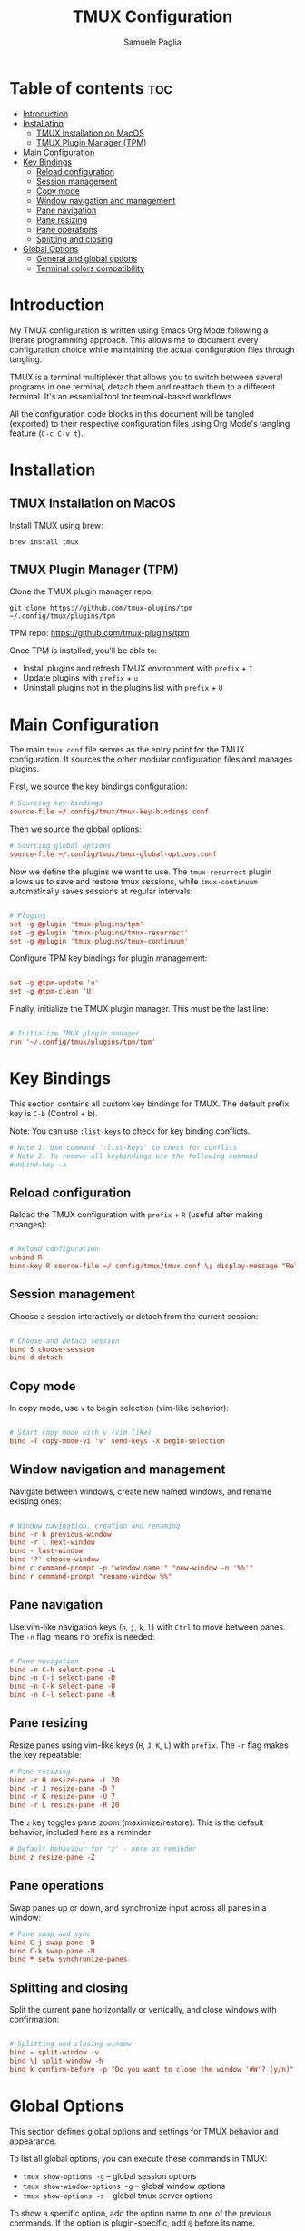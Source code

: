 #+TITLE: TMUX Configuration
#+AUTHOR: Samuele Paglia
#+DESCRIPTION: My TMUX configuration using literate programming
#+STARTUP: showeverything
#+OPTIONS: toc:2

* Table of contents :toc:
- [[#introduction][Introduction]]
- [[#installation][Installation]]
  - [[#tmux-installation-on-macos][TMUX Installation on MacOS]]
  - [[#tmux-plugin-manager-tpm][TMUX Plugin Manager (TPM)]]
- [[#main-configuration][Main Configuration]]
- [[#key-bindings][Key Bindings]]
  - [[#reload-configuration][Reload configuration]]
  - [[#session-management][Session management]]
  - [[#copy-mode][Copy mode]]
  - [[#window-navigation-and-management][Window navigation and management]]
  - [[#pane-navigation][Pane navigation]]
  - [[#pane-resizing][Pane resizing]]
  - [[#pane-operations][Pane operations]]
  - [[#splitting-and-closing][Splitting and closing]]
- [[#global-options][Global Options]]
  - [[#general-and-global-options][General and global options]]
  - [[#terminal-colors-compatibility][Terminal colors compatibility]]

* Introduction

My TMUX configuration is written using Emacs Org Mode following a literate programming approach. This allows me to document every configuration choice while maintaining the actual configuration files through tangling.

TMUX is a terminal multiplexer that allows you to switch between several programs in one terminal, detach them and reattach them to a different terminal. It's an essential tool for terminal-based workflows.

All the configuration code blocks in this document will be tangled (exported) to their respective configuration files using Org Mode's tangling feature (=C-c C-v t=).

* Installation

** TMUX Installation on MacOS

Install TMUX using brew:

#+begin_src shell
brew install tmux
#+end_src

** TMUX Plugin Manager (TPM)

Clone the TMUX plugin manager repo:

#+begin_src shell
git clone https://github.com/tmux-plugins/tpm ~/.config/tmux/plugins/tpm
#+end_src

TPM repo: https://github.com/tmux-plugins/tpm

Once TPM is installed, you'll be able to:
- Install plugins and refresh TMUX environment with =prefix= + =I=
- Update plugins with =prefix= + =u=
- Uninstall plugins not in the plugins list with =prefix= + =U=

* Main Configuration
:PROPERTIES:
:header-args:conf: :tangle tmux.conf
:END:

The main =tmux.conf= file serves as the entry point for the TMUX configuration. It sources the other modular configuration files and manages plugins.

First, we source the key bindings configuration:

#+begin_src conf
# Sourcing key-bindings
source-file ~/.config/tmux/tmux-key-bindings.conf
#+end_src

Then we source the global options:

#+begin_src conf
# Sourcing global options
source-file ~/.config/tmux/tmux-global-options.conf
#+end_src

Now we define the plugins we want to use. The =tmux-resurrect= plugin allows us to save and restore tmux sessions, while =tmux-continuum= automatically saves sessions at regular intervals:

#+begin_src conf

# Plugins
set -g @plugin 'tmux-plugins/tpm'
set -g @plugin 'tmux-plugins/tmux-resurrect'
set -g @plugin 'tmux-plugins/tmux-continuum'
#+end_src

Configure TPM key bindings for plugin management:

#+begin_src conf

set -g @tpm-update 'u'
set -g @tpm-clean 'U'
#+end_src

Finally, initialize the TMUX plugin manager. This must be the last line:

#+begin_src conf

# Initialize TMUX plugin manager
run '~/.config/tmux/plugins/tpm/tpm'
#+end_src

* Key Bindings
:PROPERTIES:
:header-args:conf: :tangle tmux-key-bindings.conf
:END:

This section contains all custom key bindings for TMUX. The default prefix key is =C-b= (Control + b).

Note: You can use =:list-keys= to check for key binding conflicts.

#+begin_src conf
# Note 1: Use command ':list-keys' to check for conflits
# Note 2: To remove all keybindings use the following command
#unbind-key -a
#+end_src

** Reload configuration

Reload the TMUX configuration with =prefix= + =R= (useful after making changes):

#+begin_src conf

# Reload configuration
unbind R
bind-key R source-file ~/.config/tmux/tmux.conf \; display-message "Reload source-file: done"
#+end_src

** Session management

Choose a session interactively or detach from the current session:

#+begin_src conf

# Choose and detach session
bind S choose-session
bind d detach
#+end_src

** Copy mode

In copy mode, use =v= to begin selection (vim-like behavior):

#+begin_src conf

# Start copy mode with v (vim like)
bind -T copy-mode-vi 'v' send-keys -X begin-selection
#+end_src

** Window navigation and management

Navigate between windows, create new named windows, and rename existing ones:

#+begin_src conf

# Window navigation, creation and renaming
bind -r h previous-window
bind -r l next-window
bind - last-window
bind '?' choose-window
bind c command-prompt -p "window name:" "new-window -n '%%'"
bind r command-prompt "rename-window %%"
#+end_src

** Pane navigation

Use vim-like navigation keys (=h=, =j=, =k=, =l=) with =Ctrl= to move between panes. The =-n= flag means no prefix is needed:

#+begin_src conf

# Pane navigation
bind -n C-h select-pane -L
bind -n C-j select-pane -D
bind -n C-k select-pane -U
bind -n C-l select-pane -R
#+end_src

** Pane resizing

Resize panes using vim-like keys (=H=, =J=, =K=, =L=) with =prefix=. The =-r= flag makes the key repeatable:

#+begin_src conf
# Pane resizing
bind -r H resize-pane -L 20
bind -r J resize-pane -D 7
bind -r K resize-pane -U 7
bind -r L resize-pane -R 20
#+end_src

The =z= key toggles pane zoom (maximize/restore). This is the default behavior, included here as a reminder:

#+begin_src conf
# Default behaviour for 'z' - here as reminder
bind z resize-pane -Z
#+end_src

** Pane operations

Swap panes up or down, and synchronize input across all panes in a window:

#+begin_src conf
# Pane swap and sync
bind C-j swap-pane -D
bind C-k swap-pane -U
bind * setw synchronize-panes
#+end_src

** Splitting and closing

Split the current pane horizontally or vertically, and close windows with confirmation:

#+begin_src conf

# Splitting and closing window
bind = split-window -v
bind \| split-window -h
bind k confirm-before -p "Do you want to close the window '#W'? (y/n)" kill-window
#+end_src

* Global Options
:PROPERTIES:
:header-args:conf: :tangle tmux-global-options.conf
:END:

This section defines global options and settings for TMUX behavior and appearance.

To list all global options, you can execute these commands in TMUX:
- =tmux show-options -g= -- global session options
- =tmux show-window-options -g= -- global window options
- =tmux show-options -s= -- global tmux server options

To show a specific option, add the option name to one of the previous commands. If the option is plugin-specific, add =@= before its name.

#+begin_src conf
# To list all global options execute:
#   - tmux show-options -g -- global session options
#   - tmux show-window-options -g -- global window options
#   - tmux show-options -s -- global tmux server options
# To show a specific option add to one of the previous commands
# the option name you're interested in. If the option is plugin
# specific, add '@' before its name
#+end_src

** General and global options

#+begin_src conf

################################
#                              #
#  General and global options  #
#                              #
################################

#set -g prefix C-B           # Set prefix
set -g base-index 1          # Start windows indexing at 1 instead of 0
setw -g pane-base-index 1    # Start panes indexing at 1 instead of 0
set -g renumber-windows on   # Renumber all windows when any window is closed
set -g status-position top   # Position of the status line
set -g display-time 2000     # Display time set to 2s
set -g escape-time 0         # Escape time delay set to 0, not introducing delays for nvim
set -g set-clipboard on      # Use system clipboard
set -g mouse on              # Enable mouse support
setw -g mode-keys vi         # Enable vi key-bindings when in copy mode
#set -g pane-active-border-style 'fg=magenta,bg=default'
#set -g pane-border-style 'fg=brightblack,bg=default'
#+end_src

** Terminal colors compatibility

These settings ensure proper color support when using TMUX with modern terminal emulators that support 256 colors and true color.

#+begin_src conf

###################################
#                                 #
#  Terminal colors compatibility  #
#                                 #
###################################
# Note: commented lines to see current tmux behaviour

# Set the default TERM env variable to tell applications running
# inside Tmux that the terminal supports 256 colors.
# Executing 'echo $TERM' will then return 'screen-256color'
# where its default value is tmux-256color
set -s default-terminal 'screen-256color'
# Ensure proper communication between Tmux and the external
# terminal emulator enabling True Color support.
# The general pattern used to add terminal features is:
# set-option -as terminal-features ',<pattern>:<capabilities>'
# while to perform overrides is:
# set-option -as terminal-overrides ',<pattern>:<capabilities>'
# where the 'a' flag is required to preserve previous overrides.
### set -as terminal-features ',xterm-256color:RGB'
#+end_src
